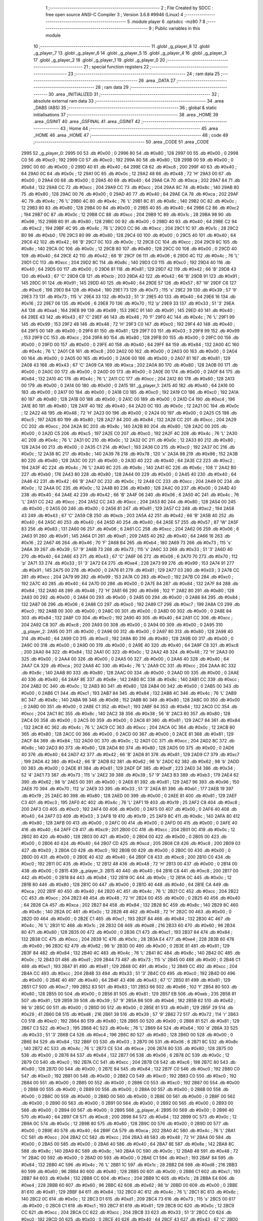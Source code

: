                               1 ;--------------------------------------------------------
                              2 ; File Created by SDCC : free open source ANSI-C Compiler
                              3 ; Version 3.6.8 #9946 (Linux)
                              4 ;--------------------------------------------------------
                              5 	.module player
                              6 	.optsdcc -mz80
                              7 	
                              8 ;--------------------------------------------------------
                              9 ; Public variables in this module
                             10 ;--------------------------------------------------------
                             11 	.globl _g_player_8
                             12 	.globl _g_player_7
                             13 	.globl _g_player_6
                             14 	.globl _g_player_5
                             15 	.globl _g_player_4
                             16 	.globl _g_player_3
                             17 	.globl _g_player_2
                             18 	.globl _g_player_1
                             19 	.globl _g_player_0
                             20 ;--------------------------------------------------------
                             21 ; special function registers
                             22 ;--------------------------------------------------------
                             23 ;--------------------------------------------------------
                             24 ; ram data
                             25 ;--------------------------------------------------------
                             26 	.area _DATA
                             27 ;--------------------------------------------------------
                             28 ; ram data
                             29 ;--------------------------------------------------------
                             30 	.area _INITIALIZED
                             31 ;--------------------------------------------------------
                             32 ; absolute external ram data
                             33 ;--------------------------------------------------------
                             34 	.area _DABS (ABS)
                             35 ;--------------------------------------------------------
                             36 ; global & static initialisations
                             37 ;--------------------------------------------------------
                             38 	.area _HOME
                             39 	.area _GSINIT
                             40 	.area _GSFINAL
                             41 	.area _GSINIT
                             42 ;--------------------------------------------------------
                             43 ; Home
                             44 ;--------------------------------------------------------
                             45 	.area _HOME
                             46 	.area _HOME
                             47 ;--------------------------------------------------------
                             48 ; code
                             49 ;--------------------------------------------------------
                             50 	.area _CODE
                             51 	.area _CODE
   2995                      52 _g_player_0:
   2995 00                   53 	.db #0x00	; 0
   2996 80                   54 	.db #0x80	; 128
   2997 00                   55 	.db #0x00	; 0
   2998 C0                   56 	.db #0xc0	; 192
   2999 C0                   57 	.db #0xc0	; 192
   299A 80                   58 	.db #0x80	; 128
   299B 00                   59 	.db #0x00	; 0
   299C 00                   60 	.db #0x00	; 0
   299D 40                   61 	.db #0x40	; 64
   299E C8                   62 	.db #0xc8	; 200
   299F 40                   63 	.db #0x40	; 64
   29A0 0C                   64 	.db #0x0c	; 12
   29A1 0C                   65 	.db #0x0c	; 12
   29A2 48                   66 	.db #0x48	; 72	'H'
   29A3 00                   67 	.db #0x00	; 0
   29A4 00                   68 	.db #0x00	; 0
   29A5 40                   69 	.db #0x40	; 64
   29A6 CA                   70 	.db #0xca	; 202
   29A7 84                   71 	.db #0x84	; 132
   29A8 CC                   72 	.db #0xcc	; 204
   29A9 CC                   73 	.db #0xcc	; 204
   29AA 8C                   74 	.db #0x8c	; 140
   29AB 80                   75 	.db #0x80	; 128
   29AC 00                   76 	.db #0x00	; 0
   29AD 40                   77 	.db #0x40	; 64
   29AE CA                   78 	.db #0xca	; 202
   29AF 4C                   79 	.db #0x4c	; 76	'L'
   29B0 4C                   80 	.db #0x4c	; 76	'L'
   29B1 8C                   81 	.db #0x8c	; 140
   29B2 0C                   82 	.db #0x0c	; 12
   29B3 80                   83 	.db #0x80	; 128
   29B4 00                   84 	.db #0x00	; 0
   29B5 40                   85 	.db #0x40	; 64
   29B6 C2                   86 	.db #0xc2	; 194
   29B7 0C                   87 	.db #0x0c	; 12
   29B8 CC                   88 	.db #0xcc	; 204
   29B9 1C                   89 	.db #0x1c	; 28
   29BA 98                   90 	.db #0x98	; 152
   29BB 80                   91 	.db #0x80	; 128
   29BC 00                   92 	.db #0x00	; 0
   29BD 40                   93 	.db #0x40	; 64
   29BE C2                   94 	.db #0xc2	; 194
   29BF 4C                   95 	.db #0x4c	; 76	'L'
   29C0 CC                   96 	.db #0xcc	; 204
   29C1 1C                   97 	.db #0x1c	; 28
   29C2 B0                   98 	.db #0xb0	; 176
   29C3 80                   99 	.db #0x80	; 128
   29C4 00                  100 	.db #0x00	; 0
   29C5 40                  101 	.db #0x40	; 64
   29C6 42                  102 	.db #0x42	; 66	'B'
   29C7 0C                  103 	.db #0x0c	; 12
   29C8 CC                  104 	.db #0xcc	; 204
   29C9 8C                  105 	.db #0x8c	; 140
   29CA 0C                  106 	.db #0x0c	; 12
   29CB 80                  107 	.db #0x80	; 128
   29CC 00                  108 	.db #0x00	; 0
   29CD 40                  109 	.db #0x40	; 64
   29CE 42                  110 	.db #0x42	; 66	'B'
   29CF 06                  111 	.db #0x06	; 6
   29D0 4C                  112 	.db #0x4c	; 76	'L'
   29D1 CC                  113 	.db #0xcc	; 204
   29D2 8C                  114 	.db #0x8c	; 140
   29D3 C0                  115 	.db #0xc0	; 192
   29D4 40                  116 	.db #0x40	; 64
   29D5 00                  117 	.db #0x00	; 0
   29D6 81                  118 	.db #0x81	; 129
   29D7 42                  119 	.db #0x42	; 66	'B'
   29D8 43                  120 	.db #0x43	; 67	'C'
   29D9 CB                  121 	.db #0xcb	; 203
   29DA 42                  122 	.db #0x42	; 66	'B'
   29DB 91                  123 	.db #0x91	; 145
   29DC 91                  124 	.db #0x91	; 145
   29DD 40                  125 	.db #0x40	; 64
   29DE 57                  126 	.db #0x57	; 87	'W'
   29DF C6                  127 	.db #0xc6	; 198
   29E0 B4                  128 	.db #0xb4	; 180
   29E1 73                  129 	.db #0x73	; 115	's'
   29E2 39                  130 	.db #0x39	; 57	'9'
   29E3 73                  131 	.db #0x73	; 115	's'
   29E4 33                  132 	.db #0x33	; 51	'3'
   29E5 40                  133 	.db #0x40	; 64
   29E6 16                  134 	.db #0x16	; 22
   29E7 06                  135 	.db #0x06	; 6
   29E8 70                  136 	.db #0x70	; 112	'p'
   29E9 33                  137 	.db #0x33	; 51	'3'
   29EA A4                  138 	.db #0xa4	; 164
   29EB 99                  139 	.db #0x99	; 153
   29EC 91                  140 	.db #0x91	; 145
   29ED 40                  141 	.db #0x40	; 64
   29EE 43                  142 	.db #0x43	; 67	'C'
   29EF 46                  143 	.db #0x46	; 70	'F'
   29F0 4C                  144 	.db #0x4c	; 76	'L'
   29F1 99                  145 	.db #0x99	; 153
   29F2 48                  146 	.db #0x48	; 72	'H'
   29F3 C0                  147 	.db #0xc0	; 192
   29F4 40                  148 	.db #0x40	; 64
   29F5 00                  149 	.db #0x00	; 0
   29F6 81                  150 	.db #0x81	; 129
   29F7 03                  151 	.db #0x03	; 3
   29F8 99                  152 	.db #0x99	; 153
   29F9 CC                  153 	.db #0xcc	; 204
   29FA 80                  154 	.db #0x80	; 128
   29FB 00                  155 	.db #0x00	; 0
   29FC 00                  156 	.db #0x00	; 0
   29FD 00                  157 	.db #0x00	; 0
   29FE 40                  158 	.db #0x40	; 64
   29FF 84                  159 	.db #0x84	; 132
   2A00 4C                  160 	.db #0x4c	; 76	'L'
   2A01 C8                  161 	.db #0xc8	; 200
   2A02 00                  162 	.db #0x00	; 0
   2A03 00                  163 	.db #0x00	; 0
   2A04 00                  164 	.db #0x00	; 0
   2A05 00                  165 	.db #0x00	; 0
   2A06 00                  166 	.db #0x00	; 0
   2A07 81                  167 	.db #0x81	; 129
   2A08 43                  168 	.db #0x43	; 67	'C'
   2A09 CA                  169 	.db #0xca	; 202
   2A0A 80                  170 	.db #0x80	; 128
   2A0B 00                  171 	.db #0x00	; 0
   2A0C 00                  172 	.db #0x00	; 0
   2A0D 00                  173 	.db #0x00	; 0
   2A0E 00                  174 	.db #0x00	; 0
   2A0F 84                  175 	.db #0x84	; 132
   2A10 4C                  176 	.db #0x4c	; 76	'L'
   2A11 CC                  177 	.db #0xcc	; 204
   2A12 80                  178 	.db #0x80	; 128
   2A13 00                  179 	.db #0x00	; 0
   2A14 00                  180 	.db #0x00	; 0
   2A15                     181 _g_player_1:
   2A15 40                  182 	.db #0x40	; 64
   2A16 00                  183 	.db #0x00	; 0
   2A17 00                  184 	.db #0x00	; 0
   2A18 C0                  185 	.db #0xc0	; 192
   2A19 C0                  186 	.db #0xc0	; 192
   2A1A 80                  187 	.db #0x80	; 128
   2A1B 00                  188 	.db #0x00	; 0
   2A1C 00                  189 	.db #0x00	; 0
   2A1D C4                  190 	.db #0xc4	; 196
   2A1E 80                  191 	.db #0x80	; 128
   2A1F 40                  192 	.db #0x40	; 64
   2A20 0C                  193 	.db #0x0c	; 12
   2A21 0C                  194 	.db #0x0c	; 12
   2A22 48                  195 	.db #0x48	; 72	'H'
   2A23 00                  196 	.db #0x00	; 0
   2A24 00                  197 	.db #0x00	; 0
   2A25 C5                  198 	.db #0xc5	; 197
   2A26 80                  199 	.db #0x80	; 128
   2A27 84                  200 	.db #0x84	; 132
   2A28 CC                  201 	.db #0xcc	; 204
   2A29 CC                  202 	.db #0xcc	; 204
   2A2A 8C                  203 	.db #0x8c	; 140
   2A2B 80                  204 	.db #0x80	; 128
   2A2C 00                  205 	.db #0x00	; 0
   2A2D C5                  206 	.db #0xc5	; 197
   2A2E C0                  207 	.db #0xc0	; 192
   2A2F 4C                  208 	.db #0x4c	; 76	'L'
   2A30 4C                  209 	.db #0x4c	; 76	'L'
   2A31 0C                  210 	.db #0x0c	; 12
   2A32 0C                  211 	.db #0x0c	; 12
   2A33 80                  212 	.db #0x80	; 128
   2A34 00                  213 	.db #0x00	; 0
   2A35 C1                  214 	.db #0xc1	; 193
   2A36 C0                  215 	.db #0xc0	; 192
   2A37 0C                  216 	.db #0x0c	; 12
   2A38 8C                  217 	.db #0x8c	; 140
   2A39 78                  218 	.db #0x78	; 120	'x'
   2A3A 98                  219 	.db #0x98	; 152
   2A3B 80                  220 	.db #0x80	; 128
   2A3C 00                  221 	.db #0x00	; 0
   2A3D 40                  222 	.db #0x40	; 64
   2A3E C2                  223 	.db #0xc2	; 194
   2A3F 4C                  224 	.db #0x4c	; 76	'L'
   2A40 8C                  225 	.db #0x8c	; 140
   2A41 6C                  226 	.db #0x6c	; 108	'l'
   2A42 B0                  227 	.db #0xb0	; 176
   2A43 80                  228 	.db #0x80	; 128
   2A44 00                  229 	.db #0x00	; 0
   2A45 40                  230 	.db #0x40	; 64
   2A46 42                  231 	.db #0x42	; 66	'B'
   2A47 0C                  232 	.db #0x0c	; 12
   2A48 CC                  233 	.db #0xcc	; 204
   2A49 0C                  234 	.db #0x0c	; 12
   2A4A 0C                  235 	.db #0x0c	; 12
   2A4B 80                  236 	.db #0x80	; 128
   2A4C 00                  237 	.db #0x00	; 0
   2A4D 40                  238 	.db #0x40	; 64
   2A4E 42                  239 	.db #0x42	; 66	'B'
   2A4F 06                  240 	.db #0x06	; 6
   2A50 4C                  241 	.db #0x4c	; 76	'L'
   2A51 CC                  242 	.db #0xcc	; 204
   2A52 CC                  243 	.db #0xcc	; 204
   2A53 80                  244 	.db #0x80	; 128
   2A54 00                  245 	.db #0x00	; 0
   2A55 00                  246 	.db #0x00	; 0
   2A56 81                  247 	.db #0x81	; 129
   2A57 C2                  248 	.db #0xc2	; 194
   2A58 43                  249 	.db #0x43	; 67	'C'
   2A59 CB                  250 	.db #0xcb	; 203
   2A5A 42                  251 	.db #0x42	; 66	'B'
   2A5B 40                  252 	.db #0x40	; 64
   2A5C 40                  253 	.db #0x40	; 64
   2A5D 40                  254 	.db #0x40	; 64
   2A5E 57                  255 	.db #0x57	; 87	'W'
   2A5F 83                  256 	.db #0x83	; 131
   2A60 06                  257 	.db #0x06	; 6
   2A61 CC                  258 	.db #0xcc	; 204
   2A62 06                  259 	.db #0x06	; 6
   2A63 91                  260 	.db #0x91	; 145
   2A64 D1                  261 	.db #0xd1	; 209
   2A65 40                  262 	.db #0x40	; 64
   2A66 16                  263 	.db #0x16	; 22
   2A67 46                  264 	.db #0x46	; 70	'F'
   2A68 B4                  265 	.db #0xb4	; 180
   2A69 73                  266 	.db #0x73	; 115	's'
   2A6A 39                  267 	.db #0x39	; 57	'9'
   2A6B 73                  268 	.db #0x73	; 115	's'
   2A6C 33                  269 	.db #0x33	; 51	'3'
   2A6D 40                  270 	.db #0x40	; 64
   2A6E 43                  271 	.db #0x43	; 67	'C'
   2A6F 06                  272 	.db #0x06	; 6
   2A70 70                  273 	.db #0x70	; 112	'p'
   2A71 33                  274 	.db #0x33	; 51	'3'
   2A72 E4                  275 	.db #0xe4	; 228
   2A73 99                  276 	.db #0x99	; 153
   2A74 91                  277 	.db #0x91	; 145
   2A75 00                  278 	.db #0x00	; 0
   2A76 81                  279 	.db #0x81	; 129
   2A77 03                  280 	.db #0x03	; 3
   2A78 CC                  281 	.db #0xcc	; 204
   2A79 99                  282 	.db #0x99	; 153
   2A7A C0                  283 	.db #0xc0	; 192
   2A7B C0                  284 	.db #0xc0	; 192
   2A7C 40                  285 	.db #0x40	; 64
   2A7D 00                  286 	.db #0x00	; 0
   2A7E 84                  287 	.db #0x84	; 132
   2A7F 84                  288 	.db #0x84	; 132
   2A80 48                  289 	.db #0x48	; 72	'H'
   2A81 66                  290 	.db #0x66	; 102	'f'
   2A82 80                  291 	.db #0x80	; 128
   2A83 00                  292 	.db #0x00	; 0
   2A84 00                  293 	.db #0x00	; 0
   2A85 00                  294 	.db #0x00	; 0
   2A86 84                  295 	.db #0x84	; 132
   2A87 06                  296 	.db #0x06	; 6
   2A88 C0                  297 	.db #0xc0	; 192
   2A89 C7                  298 	.db #0xc7	; 199
   2A8A C0                  299 	.db #0xc0	; 192
   2A8B 00                  300 	.db #0x00	; 0
   2A8C 00                  301 	.db #0x00	; 0
   2A8D 00                  302 	.db #0x00	; 0
   2A8E 84                  303 	.db #0x84	; 132
   2A8F C0                  304 	.db #0xc0	; 192
   2A90 40                  305 	.db #0x40	; 64
   2A91 CC                  306 	.db #0xcc	; 204
   2A92 C8                  307 	.db #0xc8	; 200
   2A93 00                  308 	.db #0x00	; 0
   2A94 00                  309 	.db #0x00	; 0
   2A95                     310 _g_player_2:
   2A95 00                  311 	.db #0x00	; 0
   2A96 00                  312 	.db #0x00	; 0
   2A97 80                  313 	.db #0x80	; 128
   2A98 40                  314 	.db #0x40	; 64
   2A99 C0                  315 	.db #0xc0	; 192
   2A9A 80                  316 	.db #0x80	; 128
   2A9B 00                  317 	.db #0x00	; 0
   2A9C 00                  318 	.db #0x00	; 0
   2A9D 00                  319 	.db #0x00	; 0
   2A9E 40                  320 	.db #0x40	; 64
   2A9F C8                  321 	.db #0xc8	; 200
   2AA0 84                  322 	.db #0x84	; 132
   2AA1 0C                  323 	.db #0x0c	; 12
   2AA2 48                  324 	.db #0x48	; 72	'H'
   2AA3 00                  325 	.db #0x00	; 0
   2AA4 00                  326 	.db #0x00	; 0
   2AA5 00                  327 	.db #0x00	; 0
   2AA6 40                  328 	.db #0x40	; 64
   2AA7 CA                  329 	.db #0xca	; 202
   2AA8 4C                  330 	.db #0x4c	; 76	'L'
   2AA9 CC                  331 	.db #0xcc	; 204
   2AAA 8C                  332 	.db #0x8c	; 140
   2AAB 80                  333 	.db #0x80	; 128
   2AAC 00                  334 	.db #0x00	; 0
   2AAD 00                  335 	.db #0x00	; 0
   2AAE 40                  336 	.db #0x40	; 64
   2AAF 8E                  337 	.db #0x8e	; 142
   2AB0 8C                  338 	.db #0x8c	; 140
   2AB1 CC                  339 	.db #0xcc	; 204
   2AB2 0C                  340 	.db #0x0c	; 12
   2AB3 80                  341 	.db #0x80	; 128
   2AB4 00                  342 	.db #0x00	; 0
   2AB5 00                  343 	.db #0x00	; 0
   2AB6 C1                  344 	.db #0xc1	; 193
   2AB7 84                  345 	.db #0x84	; 132
   2AB8 4C                  346 	.db #0x4c	; 76	'L'
   2AB9 8C                  347 	.db #0x8c	; 140
   2ABA 98                  348 	.db #0x98	; 152
   2ABB 80                  349 	.db #0x80	; 128
   2ABC 00                  350 	.db #0x00	; 0
   2ABD 00                  351 	.db #0x00	; 0
   2ABE C1                  352 	.db #0xc1	; 193
   2ABF 84                  353 	.db #0x84	; 132
   2AC0 CC                  354 	.db #0xcc	; 204
   2AC1 8C                  355 	.db #0x8c	; 140
   2AC2 38                  356 	.db #0x38	; 56	'8'
   2AC3 80                  357 	.db #0x80	; 128
   2AC4 00                  358 	.db #0x00	; 0
   2AC5 00                  359 	.db #0x00	; 0
   2AC6 81                  360 	.db #0x81	; 129
   2AC7 84                  361 	.db #0x84	; 132
   2AC8 4C                  362 	.db #0x4c	; 76	'L'
   2AC9 CC                  363 	.db #0xcc	; 204
   2ACA 0C                  364 	.db #0x0c	; 12
   2ACB 80                  365 	.db #0x80	; 128
   2ACC 00                  366 	.db #0x00	; 0
   2ACD 00                  367 	.db #0x00	; 0
   2ACE 81                  368 	.db #0x81	; 129
   2ACF 84                  369 	.db #0x84	; 132
   2AD0 0C                  370 	.db #0x0c	; 12
   2AD1 CC                  371 	.db #0xcc	; 204
   2AD2 8C                  372 	.db #0x8c	; 140
   2AD3 80                  373 	.db #0x80	; 128
   2AD4 80                  374 	.db #0x80	; 128
   2AD5 00                  375 	.db #0x00	; 0
   2AD6 40                  376 	.db #0x40	; 64
   2AD7 42                  377 	.db #0x42	; 66	'B'
   2AD8 81                  378 	.db #0x81	; 129
   2AD9 C7                  379 	.db #0xc7	; 199
   2ADA 42                  380 	.db #0x42	; 66	'B'
   2ADB 62                  381 	.db #0x62	; 98	'b'
   2ADC 62                  382 	.db #0x62	; 98	'b'
   2ADD 00                  383 	.db #0x00	; 0
   2ADE 81                  384 	.db #0x81	; 129
   2ADF DF                  385 	.db #0xdf	; 223
   2AE0 34                  386 	.db #0x34	; 52	'4'
   2AE1 73                  387 	.db #0x73	; 115	's'
   2AE2 39                  388 	.db #0x39	; 57	'9'
   2AE3 B3                  389 	.db #0xb3	; 179
   2AE4 62                  390 	.db #0x62	; 98	'b'
   2AE5 00                  391 	.db #0x00	; 0
   2AE6 81                  392 	.db #0x81	; 129
   2AE7 96                  393 	.db #0x96	; 150
   2AE8 70                  394 	.db #0x70	; 112	'p'
   2AE9 33                  395 	.db #0x33	; 51	'3'
   2AEA B1                  396 	.db #0xb1	; 177
   2AEB 19                  397 	.db #0x19	; 25
   2AEC 80                  398 	.db #0x80	; 128
   2AED 00                  399 	.db #0x00	; 0
   2AEE 81                  400 	.db #0x81	; 129
   2AEF C3                  401 	.db #0xc3	; 195
   2AF0 4C                  402 	.db #0x4c	; 76	'L'
   2AF1 19                  403 	.db #0x19	; 25
   2AF2 C8                  404 	.db #0xc8	; 200
   2AF3 C0                  405 	.db #0xc0	; 192
   2AF4 00                  406 	.db #0x00	; 0
   2AF5 00                  407 	.db #0x00	; 0
   2AF6 40                  408 	.db #0x40	; 64
   2AF7 03                  409 	.db #0x03	; 3
   2AF8 19                  410 	.db #0x19	; 25
   2AF9 8C                  411 	.db #0x8c	; 140
   2AFA 80                  412 	.db #0x80	; 128
   2AFB 00                  413 	.db #0x00	; 0
   2AFC 00                  414 	.db #0x00	; 0
   2AFD 00                  415 	.db #0x00	; 0
   2AFE 40                  416 	.db #0x40	; 64
   2AFF C9                  417 	.db #0xc9	; 201
   2B00 CC                  418 	.db #0xcc	; 204
   2B01 0C                  419 	.db #0x0c	; 12
   2B02 80                  420 	.db #0x80	; 128
   2B03 00                  421 	.db #0x00	; 0
   2B04 00                  422 	.db #0x00	; 0
   2B05 00                  423 	.db #0x00	; 0
   2B06 40                  424 	.db #0x40	; 64
   2B07 CD                  425 	.db #0xcd	; 205
   2B08 C8                  426 	.db #0xc8	; 200
   2B09 03                  427 	.db #0x03	; 3
   2B0A C0                  428 	.db #0xc0	; 192
   2B0B 00                  429 	.db #0x00	; 0
   2B0C 00                  430 	.db #0x00	; 0
   2B0D 00                  431 	.db #0x00	; 0
   2B0E 40                  432 	.db #0x40	; 64
   2B0F C8                  433 	.db #0xc8	; 200
   2B10 C0                  434 	.db #0xc0	; 192
   2B11 0C                  435 	.db #0x0c	; 12
   2B12 48                  436 	.db #0x48	; 72	'H'
   2B13 00                  437 	.db #0x00	; 0
   2B14 00                  438 	.db #0x00	; 0
   2B15                     439 _g_player_3:
   2B15 40                  440 	.db #0x40	; 64
   2B16 C8                  441 	.db #0xc8	; 200
   2B17 00                  442 	.db #0x00	; 0
   2B18 84                  443 	.db #0x84	; 132
   2B19 0C                  444 	.db #0x0c	; 12
   2B1A 0C                  445 	.db #0x0c	; 12
   2B1B 80                  446 	.db #0x80	; 128
   2B1C 00                  447 	.db #0x00	; 0
   2B1D 40                  448 	.db #0x40	; 64
   2B1E CA                  449 	.db #0xca	; 202
   2B1F 40                  450 	.db #0x40	; 64
   2B20 4C                  451 	.db #0x4c	; 76	'L'
   2B21 CC                  452 	.db #0xcc	; 204
   2B22 CC                  453 	.db #0xcc	; 204
   2B23 48                  454 	.db #0x48	; 72	'H'
   2B24 00                  455 	.db #0x00	; 0
   2B25 40                  456 	.db #0x40	; 64
   2B26 CA                  457 	.db #0xca	; 202
   2B27 84                  458 	.db #0x84	; 132
   2B28 8C                  459 	.db #0x8c	; 140
   2B29 8C                  460 	.db #0x8c	; 140
   2B2A 0C                  461 	.db #0x0c	; 12
   2B2B 48                  462 	.db #0x48	; 72	'H'
   2B2C 00                  463 	.db #0x00	; 0
   2B2D 00                  464 	.db #0x00	; 0
   2B2E C1                  465 	.db #0xc1	; 193
   2B2F 84                  466 	.db #0x84	; 132
   2B30 4C                  467 	.db #0x4c	; 76	'L'
   2B31 1C                  468 	.db #0x1c	; 28
   2B32 D8                  469 	.db #0xd8	; 216
   2B33 60                  470 	.db #0x60	; 96
   2B34 80                  471 	.db #0x80	; 128
   2B35 00                  472 	.db #0x00	; 0
   2B36 C1                  473 	.db #0xc1	; 193
   2B37 84                  474 	.db #0x84	; 132
   2B38 CC                  475 	.db #0xcc	; 204
   2B39 1C                  476 	.db #0x1c	; 28
   2B3A E4                  477 	.db #0xe4	; 228
   2B3B 60                  478 	.db #0x60	; 96
   2B3C 62                  479 	.db #0x62	; 98	'b'
   2B3D 00                  480 	.db #0x00	; 0
   2B3E 81                  481 	.db #0x81	; 129
   2B3F 84                  482 	.db #0x84	; 132
   2B40 4C                  483 	.db #0x4c	; 76	'L'
   2B41 8C                  484 	.db #0x8c	; 140
   2B42 0C                  485 	.db #0x0c	; 12
   2B43 D1                  486 	.db #0xd1	; 209
   2B44 73                  487 	.db #0x73	; 115	's'
   2B45 00                  488 	.db #0x00	; 0
   2B46 C1                  489 	.db #0xc1	; 193
   2B47 81                  490 	.db #0x81	; 129
   2B48 0C                  491 	.db #0x0c	; 12
   2B49 CC                  492 	.db #0xcc	; 204
   2B4A CC                  493 	.db #0xcc	; 204
   2B4B 33                  494 	.db #0x33	; 51	'3'
   2B4C C0                  495 	.db #0xc0	; 192
   2B4D 00                  496 	.db #0x00	; 0
   2B4E 40                  497 	.db #0x40	; 64
   2B4F 43                  498 	.db #0x43	; 67	'C'
   2B50 81                  499 	.db #0x81	; 129
   2B51 C7                  500 	.db #0xc7	; 199
   2B52 83                  501 	.db #0x83	; 131
   2B53 66                  502 	.db #0x66	; 102	'f'
   2B54 80                  503 	.db #0x80	; 128
   2B55 00                  504 	.db #0x00	; 0
   2B56 81                  505 	.db #0x81	; 129
   2B57 EB                  506 	.db #0xeb	; 235
   2B58 81                  507 	.db #0x81	; 129
   2B59 39                  508 	.db #0x39	; 57	'9'
   2B5A B6                  509 	.db #0xb6	; 182
   2B5B 62                  510 	.db #0x62	; 98	'b'
   2B5C 00                  511 	.db #0x00	; 0
   2B5D 00                  512 	.db #0x00	; 0
   2B5E 81                  513 	.db #0x81	; 129
   2B5F 29                  514 	.db #0x29	; 41
   2B60 D8                  515 	.db #0xd8	; 216
   2B61 39                  516 	.db #0x39	; 57	'9'
   2B62 72                  517 	.db #0x72	; 114	'r'
   2B63 C0                  518 	.db #0xc0	; 192
   2B64 80                  519 	.db #0x80	; 128
   2B65 00                  520 	.db #0x00	; 0
   2B66 81                  521 	.db #0x81	; 129
   2B67 C3                  522 	.db #0xc3	; 195
   2B68 4C                  523 	.db #0x4c	; 76	'L'
   2B69 64                  524 	.db #0x64	; 100	'd'
   2B6A 33                  525 	.db #0x33	; 51	'3'
   2B6B C4                  526 	.db #0xc4	; 196
   2B6C 80                  527 	.db #0x80	; 128
   2B6D 00                  528 	.db #0x00	; 0
   2B6E 84                  529 	.db #0x84	; 132
   2B6F 03                  530 	.db #0x03	; 3
   2B70 06                  531 	.db #0x06	; 6
   2B71 8C                  532 	.db #0x8c	; 140
   2B72 4C                  533 	.db #0x4c	; 76	'L'
   2B73 CE                  534 	.db #0xce	; 206
   2B74 80                  535 	.db #0x80	; 128
   2B75 00                  536 	.db #0x00	; 0
   2B76 84                  537 	.db #0x84	; 132
   2B77 06                  538 	.db #0x06	; 6
   2B78 0C                  539 	.db #0x0c	; 12
   2B79 C0                  540 	.db #0xc0	; 192
   2B7A CC                  541 	.db #0xcc	; 204
   2B7B C6                  542 	.db #0xc6	; 198
   2B7C 80                  543 	.db #0x80	; 128
   2B7D 00                  544 	.db #0x00	; 0
   2B7E 84                  545 	.db #0x84	; 132
   2B7F C0                  546 	.db #0xc0	; 192
   2B80 C0                  547 	.db #0xc0	; 192
   2B81 00                  548 	.db #0x00	; 0
   2B82 C0                  549 	.db #0xc0	; 192
   2B83 C0                  550 	.db #0xc0	; 192
   2B84 00                  551 	.db #0x00	; 0
   2B85 00                  552 	.db #0x00	; 0
   2B86 C0                  553 	.db #0xc0	; 192
   2B87 00                  554 	.db #0x00	; 0
   2B88 00                  555 	.db #0x00	; 0
   2B89 00                  556 	.db #0x00	; 0
   2B8A 00                  557 	.db #0x00	; 0
   2B8B 00                  558 	.db #0x00	; 0
   2B8C 00                  559 	.db #0x00	; 0
   2B8D 00                  560 	.db #0x00	; 0
   2B8E 00                  561 	.db #0x00	; 0
   2B8F 00                  562 	.db #0x00	; 0
   2B90 00                  563 	.db #0x00	; 0
   2B91 00                  564 	.db #0x00	; 0
   2B92 00                  565 	.db #0x00	; 0
   2B93 00                  566 	.db #0x00	; 0
   2B94 00                  567 	.db #0x00	; 0
   2B95                     568 _g_player_4:
   2B95 00                  569 	.db #0x00	; 0
   2B96 40                  570 	.db #0x40	; 64
   2B97 C8                  571 	.db #0xc8	; 200
   2B98 84                  572 	.db #0x84	; 132
   2B99 0C                  573 	.db #0x0c	; 12
   2B9A 0C                  574 	.db #0x0c	; 12
   2B9B 80                  575 	.db #0x80	; 128
   2B9C 00                  576 	.db #0x00	; 0
   2B9D 00                  577 	.db #0x00	; 0
   2B9E 40                  578 	.db #0x40	; 64
   2B9F CA                  579 	.db #0xca	; 202
   2BA0 4C                  580 	.db #0x4c	; 76	'L'
   2BA1 CC                  581 	.db #0xcc	; 204
   2BA2 CC                  582 	.db #0xcc	; 204
   2BA3 48                  583 	.db #0x48	; 72	'H'
   2BA4 00                  584 	.db #0x00	; 0
   2BA5 00                  585 	.db #0x00	; 0
   2BA6 40                  586 	.db #0x40	; 64
   2BA7 8E                  587 	.db #0x8e	; 142
   2BA8 8C                  588 	.db #0x8c	; 140
   2BA9 8C                  589 	.db #0x8c	; 140
   2BAA 0C                  590 	.db #0x0c	; 12
   2BAB 48                  591 	.db #0x48	; 72	'H'
   2BAC 00                  592 	.db #0x00	; 0
   2BAD 00                  593 	.db #0x00	; 0
   2BAE C1                  594 	.db #0xc1	; 193
   2BAF 84                  595 	.db #0x84	; 132
   2BB0 4C                  596 	.db #0x4c	; 76	'L'
   2BB1 1C                  597 	.db #0x1c	; 28
   2BB2 D8                  598 	.db #0xd8	; 216
   2BB3 60                  599 	.db #0x60	; 96
   2BB4 80                  600 	.db #0x80	; 128
   2BB5 00                  601 	.db #0x00	; 0
   2BB6 C1                  602 	.db #0xc1	; 193
   2BB7 84                  603 	.db #0x84	; 132
   2BB8 CC                  604 	.db #0xcc	; 204
   2BB9 1C                  605 	.db #0x1c	; 28
   2BBA E4                  606 	.db #0xe4	; 228
   2BBB 60                  607 	.db #0x60	; 96
   2BBC 62                  608 	.db #0x62	; 98	'b'
   2BBD 00                  609 	.db #0x00	; 0
   2BBE 81                  610 	.db #0x81	; 129
   2BBF 84                  611 	.db #0x84	; 132
   2BC0 4C                  612 	.db #0x4c	; 76	'L'
   2BC1 8C                  613 	.db #0x8c	; 140
   2BC2 0C                  614 	.db #0x0c	; 12
   2BC3 D1                  615 	.db #0xd1	; 209
   2BC4 73                  616 	.db #0x73	; 115	's'
   2BC5 00                  617 	.db #0x00	; 0
   2BC6 C1                  618 	.db #0xc1	; 193
   2BC7 81                  619 	.db #0x81	; 129
   2BC8 0C                  620 	.db #0x0c	; 12
   2BC9 CC                  621 	.db #0xcc	; 204
   2BCA CC                  622 	.db #0xcc	; 204
   2BCB 33                  623 	.db #0x33	; 51	'3'
   2BCC C0                  624 	.db #0xc0	; 192
   2BCD 00                  625 	.db #0x00	; 0
   2BCE 40                  626 	.db #0x40	; 64
   2BCF 43                  627 	.db #0x43	; 67	'C'
   2BD0 81                  628 	.db #0x81	; 129
   2BD1 C7                  629 	.db #0xc7	; 199
   2BD2 83                  630 	.db #0x83	; 131
   2BD3 66                  631 	.db #0x66	; 102	'f'
   2BD4 80                  632 	.db #0x80	; 128
   2BD5 00                  633 	.db #0x00	; 0
   2BD6 81                  634 	.db #0x81	; 129
   2BD7 EB                  635 	.db #0xeb	; 235
   2BD8 81                  636 	.db #0x81	; 129
   2BD9 39                  637 	.db #0x39	; 57	'9'
   2BDA B6                  638 	.db #0xb6	; 182
   2BDB 62                  639 	.db #0x62	; 98	'b'
   2BDC 00                  640 	.db #0x00	; 0
   2BDD 00                  641 	.db #0x00	; 0
   2BDE 81                  642 	.db #0x81	; 129
   2BDF 29                  643 	.db #0x29	; 41
   2BE0 D8                  644 	.db #0xd8	; 216
   2BE1 39                  645 	.db #0x39	; 57	'9'
   2BE2 72                  646 	.db #0x72	; 114	'r'
   2BE3 C0                  647 	.db #0xc0	; 192
   2BE4 80                  648 	.db #0x80	; 128
   2BE5 00                  649 	.db #0x00	; 0
   2BE6 81                  650 	.db #0x81	; 129
   2BE7 C3                  651 	.db #0xc3	; 195
   2BE8 4C                  652 	.db #0x4c	; 76	'L'
   2BE9 64                  653 	.db #0x64	; 100	'd'
   2BEA 33                  654 	.db #0x33	; 51	'3'
   2BEB C4                  655 	.db #0xc4	; 196
   2BEC 80                  656 	.db #0x80	; 128
   2BED 00                  657 	.db #0x00	; 0
   2BEE 84                  658 	.db #0x84	; 132
   2BEF 03                  659 	.db #0x03	; 3
   2BF0 06                  660 	.db #0x06	; 6
   2BF1 8C                  661 	.db #0x8c	; 140
   2BF2 4C                  662 	.db #0x4c	; 76	'L'
   2BF3 CE                  663 	.db #0xce	; 206
   2BF4 80                  664 	.db #0x80	; 128
   2BF5 00                  665 	.db #0x00	; 0
   2BF6 84                  666 	.db #0x84	; 132
   2BF7 06                  667 	.db #0x06	; 6
   2BF8 0C                  668 	.db #0x0c	; 12
   2BF9 C0                  669 	.db #0xc0	; 192
   2BFA CC                  670 	.db #0xcc	; 204
   2BFB C6                  671 	.db #0xc6	; 198
   2BFC 80                  672 	.db #0x80	; 128
   2BFD 00                  673 	.db #0x00	; 0
   2BFE 84                  674 	.db #0x84	; 132
   2BFF C0                  675 	.db #0xc0	; 192
   2C00 C0                  676 	.db #0xc0	; 192
   2C01 00                  677 	.db #0x00	; 0
   2C02 C0                  678 	.db #0xc0	; 192
   2C03 C0                  679 	.db #0xc0	; 192
   2C04 00                  680 	.db #0x00	; 0
   2C05 00                  681 	.db #0x00	; 0
   2C06 C0                  682 	.db #0xc0	; 192
   2C07 00                  683 	.db #0x00	; 0
   2C08 00                  684 	.db #0x00	; 0
   2C09 00                  685 	.db #0x00	; 0
   2C0A 00                  686 	.db #0x00	; 0
   2C0B 00                  687 	.db #0x00	; 0
   2C0C 00                  688 	.db #0x00	; 0
   2C0D 00                  689 	.db #0x00	; 0
   2C0E 00                  690 	.db #0x00	; 0
   2C0F 00                  691 	.db #0x00	; 0
   2C10 00                  692 	.db #0x00	; 0
   2C11 00                  693 	.db #0x00	; 0
   2C12 00                  694 	.db #0x00	; 0
   2C13 00                  695 	.db #0x00	; 0
   2C14 00                  696 	.db #0x00	; 0
   2C15                     697 _g_player_5:
   2C15 40                  698 	.db #0x40	; 64
   2C16 00                  699 	.db #0x00	; 0
   2C17 40                  700 	.db #0x40	; 64
   2C18 C0                  701 	.db #0xc0	; 192
   2C19 C0                  702 	.db #0xc0	; 192
   2C1A 00                  703 	.db #0x00	; 0
   2C1B 00                  704 	.db #0x00	; 0
   2C1C 00                  705 	.db #0x00	; 0
   2C1D C4                  706 	.db #0xc4	; 196
   2C1E 80                  707 	.db #0x80	; 128
   2C1F 84                  708 	.db #0x84	; 132
   2C20 0C                  709 	.db #0x0c	; 12
   2C21 4C                  710 	.db #0x4c	; 76	'L'
   2C22 80                  711 	.db #0x80	; 128
   2C23 00                  712 	.db #0x00	; 0
   2C24 00                  713 	.db #0x00	; 0
   2C25 CA                  714 	.db #0xca	; 202
   2C26 40                  715 	.db #0x40	; 64
   2C27 4C                  716 	.db #0x4c	; 76	'L'
   2C28 CC                  717 	.db #0xcc	; 204
   2C29 DD                  718 	.db #0xdd	; 221
   2C2A EA                  719 	.db #0xea	; 234
   2C2B 00                  720 	.db #0x00	; 0
   2C2C 00                  721 	.db #0x00	; 0
   2C2D CA                  722 	.db #0xca	; 202
   2C2E 84                  723 	.db #0x84	; 132
   2C2F 8C                  724 	.db #0x8c	; 140
   2C30 CC                  725 	.db #0xcc	; 204
   2C31 0C                  726 	.db #0x0c	; 12
   2C32 48                  727 	.db #0x48	; 72	'H'
   2C33 00                  728 	.db #0x00	; 0
   2C34 00                  729 	.db #0x00	; 0
   2C35 C2                  730 	.db #0xc2	; 194
   2C36 84                  731 	.db #0x84	; 132
   2C37 4C                  732 	.db #0x4c	; 76	'L'
   2C38 8C                  733 	.db #0x8c	; 140
   2C39 6C                  734 	.db #0x6c	; 108	'l'
   2C3A EA                  735 	.db #0xea	; 234
   2C3B 00                  736 	.db #0x00	; 0
   2C3C 00                  737 	.db #0x00	; 0
   2C3D C2                  738 	.db #0xc2	; 194
   2C3E 84                  739 	.db #0x84	; 132
   2C3F CC                  740 	.db #0xcc	; 204
   2C40 8C                  741 	.db #0x8c	; 140
   2C41 6C                  742 	.db #0x6c	; 108	'l'
   2C42 EA                  743 	.db #0xea	; 234
   2C43 00                  744 	.db #0x00	; 0
   2C44 00                  745 	.db #0x00	; 0
   2C45 81                  746 	.db #0x81	; 129
   2C46 84                  747 	.db #0x84	; 132
   2C47 4C                  748 	.db #0x4c	; 76	'L'
   2C48 CC                  749 	.db #0xcc	; 204
   2C49 B4                  750 	.db #0xb4	; 180
   2C4A C8                  751 	.db #0xc8	; 200
   2C4B 00                  752 	.db #0x00	; 0
   2C4C 00                  753 	.db #0x00	; 0
   2C4D 81                  754 	.db #0x81	; 129
   2C4E 81                  755 	.db #0x81	; 129
   2C4F 0C                  756 	.db #0x0c	; 12
   2C50 EE                  757 	.db #0xee	; 238
   2C51 CC                  758 	.db #0xcc	; 204
   2C52 EA                  759 	.db #0xea	; 234
   2C53 40                  760 	.db #0x40	; 64
   2C54 00                  761 	.db #0x00	; 0
   2C55 C0                  762 	.db #0xc0	; 192
   2C56 43                  763 	.db #0x43	; 67	'C'
   2C57 95                  764 	.db #0x95	; 149
   2C58 C7                  765 	.db #0xc7	; 199
   2C59 83                  766 	.db #0x83	; 131
   2C5A 51                  767 	.db #0x51	; 81	'Q'
   2C5B D5                  768 	.db #0xd5	; 213
   2C5C 80                  769 	.db #0x80	; 128
   2C5D 40                  770 	.db #0x40	; 64
   2C5E D7                  771 	.db #0xd7	; 215
   2C5F B4                  772 	.db #0xb4	; 180
   2C60 73                  773 	.db #0x73	; 115	's'
   2C61 39                  774 	.db #0x39	; 57	'9'
   2C62 33                  775 	.db #0x33	; 51	'3'
   2C63 DD                  776 	.db #0xdd	; 221
   2C64 80                  777 	.db #0x80	; 128
   2C65 40                  778 	.db #0x40	; 64
   2C66 16                  779 	.db #0x16	; 22
   2C67 F0                  780 	.db #0xf0	; 240
   2C68 33                  781 	.db #0x33	; 51	'3'
   2C69 A4                  782 	.db #0xa4	; 164
   2C6A D9                  783 	.db #0xd9	; 217
   2C6B D5                  784 	.db #0xd5	; 213
   2C6C 80                  785 	.db #0x80	; 128
   2C6D 40                  786 	.db #0x40	; 64
   2C6E 43                  787 	.db #0x43	; 67	'C'
   2C6F 24                  788 	.db #0x24	; 36
   2C70 99                  789 	.db #0x99	; 153
   2C71 DD                  790 	.db #0xdd	; 221
   2C72 C0                  791 	.db #0xc0	; 192
   2C73 40                  792 	.db #0x40	; 64
   2C74 00                  793 	.db #0x00	; 0
   2C75 00                  794 	.db #0x00	; 0
   2C76 81                  795 	.db #0x81	; 129
   2C77 C6                  796 	.db #0xc6	; 198
   2C78 66                  797 	.db #0x66	; 102	'f'
   2C79 DD                  798 	.db #0xdd	; 221
   2C7A 80                  799 	.db #0x80	; 128
   2C7B 00                  800 	.db #0x00	; 0
   2C7C 00                  801 	.db #0x00	; 0
   2C7D 00                  802 	.db #0x00	; 0
   2C7E 40                  803 	.db #0x40	; 64
   2C7F 84                  804 	.db #0x84	; 132
   2C80 4C                  805 	.db #0x4c	; 76	'L'
   2C81 EA                  806 	.db #0xea	; 234
   2C82 00                  807 	.db #0x00	; 0
   2C83 00                  808 	.db #0x00	; 0
   2C84 00                  809 	.db #0x00	; 0
   2C85 00                  810 	.db #0x00	; 0
   2C86 00                  811 	.db #0x00	; 0
   2C87 81                  812 	.db #0x81	; 129
   2C88 43                  813 	.db #0x43	; 67	'C'
   2C89 CA                  814 	.db #0xca	; 202
   2C8A 80                  815 	.db #0x80	; 128
   2C8B 00                  816 	.db #0x00	; 0
   2C8C 00                  817 	.db #0x00	; 0
   2C8D 00                  818 	.db #0x00	; 0
   2C8E 00                  819 	.db #0x00	; 0
   2C8F 84                  820 	.db #0x84	; 132
   2C90 4C                  821 	.db #0x4c	; 76	'L'
   2C91 DD                  822 	.db #0xdd	; 221
   2C92 80                  823 	.db #0x80	; 128
   2C93 00                  824 	.db #0x00	; 0
   2C94 00                  825 	.db #0x00	; 0
   2C95                     826 _g_player_6:
   2C95 00                  827 	.db #0x00	; 0
   2C96 00                  828 	.db #0x00	; 0
   2C97 40                  829 	.db #0x40	; 64
   2C98 84                  830 	.db #0x84	; 132
   2C99 AE                  831 	.db #0xae	; 174
   2C9A C0                  832 	.db #0xc0	; 192
   2C9B 00                  833 	.db #0x00	; 0
   2C9C 00                  834 	.db #0x00	; 0
   2C9D 00                  835 	.db #0x00	; 0
   2C9E 00                  836 	.db #0x00	; 0
   2C9F 84                  837 	.db #0x84	; 132
   2CA0 CC                  838 	.db #0xcc	; 204
   2CA1 CE                  839 	.db #0xce	; 206
   2CA2 8C                  840 	.db #0x8c	; 140
   2CA3 80                  841 	.db #0x80	; 128
   2CA4 00                  842 	.db #0x00	; 0
   2CA5 00                  843 	.db #0x00	; 0
   2CA6 40                  844 	.db #0x40	; 64
   2CA7 4C                  845 	.db #0x4c	; 76	'L'
   2CA8 4C                  846 	.db #0x4c	; 76	'L'
   2CA9 CE                  847 	.db #0xce	; 206
   2CAA 33                  848 	.db #0x33	; 51	'3'
   2CAB E2                  849 	.db #0xe2	; 226
   2CAC 00                  850 	.db #0x00	; 0
   2CAD 00                  851 	.db #0x00	; 0
   2CAE 40                  852 	.db #0x40	; 64
   2CAF 0C                  853 	.db #0x0c	; 12
   2CB0 CC                  854 	.db #0xcc	; 204
   2CB1 C6                  855 	.db #0xc6	; 198
   2CB2 99                  856 	.db #0x99	; 153
   2CB3 80                  857 	.db #0x80	; 128
   2CB4 00                  858 	.db #0x00	; 0
   2CB5 00                  859 	.db #0x00	; 0
   2CB6 40                  860 	.db #0x40	; 64
   2CB7 4C                  861 	.db #0x4c	; 76	'L'
   2CB8 4C                  862 	.db #0x4c	; 76	'L'
   2CB9 C6                  863 	.db #0xc6	; 198
   2CBA 33                  864 	.db #0x33	; 51	'3'
   2CBB E2                  865 	.db #0xe2	; 226
   2CBC 00                  866 	.db #0x00	; 0
   2CBD 00                  867 	.db #0x00	; 0
   2CBE C4                  868 	.db #0xc4	; 196
   2CBF 0C                  869 	.db #0x0c	; 12
   2CC0 CC                  870 	.db #0xcc	; 204
   2CC1 46                  871 	.db #0x46	; 70	'F'
   2CC2 99                  872 	.db #0x99	; 153
   2CC3 48                  873 	.db #0x48	; 72	'H'
   2CC4 80                  874 	.db #0x80	; 128
   2CC5 00                  875 	.db #0x00	; 0
   2CC6 84                  876 	.db #0x84	; 132
   2CC7 8C                  877 	.db #0x8c	; 140
   2CC8 4D                  878 	.db #0x4d	; 77	'M'
   2CC9 43                  879 	.db #0x43	; 67	'C'
   2CCA D8                  880 	.db #0xd8	; 216
   2CCB CC                  881 	.db #0xcc	; 204
   2CCC 80                  882 	.db #0x80	; 128
   2CCD 00                  883 	.db #0x00	; 0
   2CCE C4                  884 	.db #0xc4	; 196
   2CCF 09                  885 	.db #0x09	; 9
   2CD0 8B                  886 	.db #0x8b	; 139
   2CD1 81                  887 	.db #0x81	; 129
   2CD2 DA                  888 	.db #0xda	; 218
   2CD3 8C                  889 	.db #0x8c	; 140
   2CD4 80                  890 	.db #0x80	; 128
   2CD5 00                  891 	.db #0x00	; 0
   2CD6 40                  892 	.db #0x40	; 64
   2CD7 0C                  893 	.db #0x0c	; 12
   2CD8 87                  894 	.db #0x87	; 135
   2CD9 7F                  895 	.db #0x7f	; 127
   2CDA 53                  896 	.db #0x53	; 83	'S'
   2CDB C8                  897 	.db #0xc8	; 200
   2CDC 00                  898 	.db #0x00	; 0
   2CDD 00                  899 	.db #0x00	; 0
   2CDE 00                  900 	.db #0x00	; 0
   2CDF C4                  901 	.db #0xc4	; 196
   2CE0 D2                  902 	.db #0xd2	; 210
   2CE1 34                  903 	.db #0x34	; 52	'4'
   2CE2 93                  904 	.db #0x93	; 147
   2CE3 48                  905 	.db #0x48	; 72	'H'
   2CE4 00                  906 	.db #0x00	; 0
   2CE5 00                  907 	.db #0x00	; 0
   2CE6 00                  908 	.db #0x00	; 0
   2CE7 84                  909 	.db #0x84	; 132
   2CE8 03                  910 	.db #0x03	; 3
   2CE9 83                  911 	.db #0x83	; 131
   2CEA 13                  912 	.db #0x13	; 19
   2CEB 80                  913 	.db #0x80	; 128
   2CEC 00                  914 	.db #0x00	; 0
   2CED 00                  915 	.db #0x00	; 0
   2CEE 00                  916 	.db #0x00	; 0
   2CEF C1                  917 	.db #0xc1	; 193
   2CF0 C9                  918 	.db #0xc9	; 201
   2CF1 03                  919 	.db #0x03	; 3
   2CF2 1C                  920 	.db #0x1c	; 28
   2CF3 80                  921 	.db #0x80	; 128
   2CF4 00                  922 	.db #0x00	; 0
   2CF5 00                  923 	.db #0x00	; 0
   2CF6 00                  924 	.db #0x00	; 0
   2CF7 40                  925 	.db #0x40	; 64
   2CF8 0C                  926 	.db #0x0c	; 12
   2CF9 84                  927 	.db #0x84	; 132
   2CFA D8                  928 	.db #0xd8	; 216
   2CFB 80                  929 	.db #0x80	; 128
   2CFC 00                  930 	.db #0x00	; 0
   2CFD 00                  931 	.db #0x00	; 0
   2CFE 00                  932 	.db #0x00	; 0
   2CFF 40                  933 	.db #0x40	; 64
   2D00 43                  934 	.db #0x43	; 67	'C'
   2D01 81                  935 	.db #0x81	; 129
   2D02 C2                  936 	.db #0xc2	; 194
   2D03 00                  937 	.db #0x00	; 0
   2D04 00                  938 	.db #0x00	; 0
   2D05 00                  939 	.db #0x00	; 0
   2D06 00                  940 	.db #0x00	; 0
   2D07 40                  941 	.db #0x40	; 64
   2D08 4C                  942 	.db #0x4c	; 76	'L'
   2D09 C4                  943 	.db #0xc4	; 196
   2D0A C8                  944 	.db #0xc8	; 200
   2D0B 00                  945 	.db #0x00	; 0
   2D0C 00                  946 	.db #0x00	; 0
   2D0D 00                  947 	.db #0x00	; 0
   2D0E 00                  948 	.db #0x00	; 0
   2D0F 00                  949 	.db #0x00	; 0
   2D10 C0                  950 	.db #0xc0	; 192
   2D11 C0                  951 	.db #0xc0	; 192
   2D12 80                  952 	.db #0x80	; 128
   2D13 00                  953 	.db #0x00	; 0
   2D14 00                  954 	.db #0x00	; 0
   2D15                     955 _g_player_7:
   2D15 00                  956 	.db #0x00	; 0
   2D16 00                  957 	.db #0x00	; 0
   2D17 40                  958 	.db #0x40	; 64
   2D18 84                  959 	.db #0x84	; 132
   2D19 5D                  960 	.db #0x5d	; 93
   2D1A 48                  961 	.db #0x48	; 72	'H'
   2D1B 80                  962 	.db #0x80	; 128
   2D1C 00                  963 	.db #0x00	; 0
   2D1D 00                  964 	.db #0x00	; 0
   2D1E 00                  965 	.db #0x00	; 0
   2D1F 84                  966 	.db #0x84	; 132
   2D20 CC                  967 	.db #0xcc	; 204
   2D21 CD                  968 	.db #0xcd	; 205
   2D22 33                  969 	.db #0x33	; 51	'3'
   2D23 E2                  970 	.db #0xe2	; 226
   2D24 00                  971 	.db #0x00	; 0
   2D25 00                  972 	.db #0x00	; 0
   2D26 40                  973 	.db #0x40	; 64
   2D27 4C                  974 	.db #0x4c	; 76	'L'
   2D28 4C                  975 	.db #0x4c	; 76	'L'
   2D29 CD                  976 	.db #0xcd	; 205
   2D2A 99                  977 	.db #0x99	; 153
   2D2B 80                  978 	.db #0x80	; 128
   2D2C 00                  979 	.db #0x00	; 0
   2D2D 00                  980 	.db #0x00	; 0
   2D2E 40                  981 	.db #0x40	; 64
   2D2F 0C                  982 	.db #0x0c	; 12
   2D30 CC                  983 	.db #0xcc	; 204
   2D31 C6                  984 	.db #0xc6	; 198
   2D32 33                  985 	.db #0x33	; 51	'3'
   2D33 E2                  986 	.db #0xe2	; 226
   2D34 00                  987 	.db #0x00	; 0
   2D35 00                  988 	.db #0x00	; 0
   2D36 40                  989 	.db #0x40	; 64
   2D37 4C                  990 	.db #0x4c	; 76	'L'
   2D38 CC                  991 	.db #0xcc	; 204
   2D39 C6                  992 	.db #0xc6	; 198
   2D3A 99                  993 	.db #0x99	; 153
   2D3B 84                  994 	.db #0x84	; 132
   2D3C 80                  995 	.db #0x80	; 128
   2D3D 00                  996 	.db #0x00	; 0
   2D3E 40                  997 	.db #0x40	; 64
   2D3F 4C                  998 	.db #0x4c	; 76	'L'
   2D40 CC                  999 	.db #0xcc	; 204
   2D41 46                 1000 	.db #0x46	; 70	'F'
   2D42 D8                 1001 	.db #0xd8	; 216
   2D43 4C                 1002 	.db #0x4c	; 76	'L'
   2D44 80                 1003 	.db #0x80	; 128
   2D45 00                 1004 	.db #0x00	; 0
   2D46 84                 1005 	.db #0x84	; 132
   2D47 8C                 1006 	.db #0x8c	; 140
   2D48 CD                 1007 	.db #0xcd	; 205
   2D49 43                 1008 	.db #0x43	; 67	'C'
   2D4A D8                 1009 	.db #0xd8	; 216
   2D4B 8C                 1010 	.db #0x8c	; 140
   2D4C 80                 1011 	.db #0x80	; 128
   2D4D 00                 1012 	.db #0x00	; 0
   2D4E 84                 1013 	.db #0x84	; 132
   2D4F 89                 1014 	.db #0x89	; 137
   2D50 8B                 1015 	.db #0x8b	; 139
   2D51 81                 1016 	.db #0x81	; 129
   2D52 DB                 1017 	.db #0xdb	; 219
   2D53 48                 1018 	.db #0x48	; 72	'H'
   2D54 00                 1019 	.db #0x00	; 0
   2D55 00                 1020 	.db #0x00	; 0
   2D56 40                 1021 	.db #0x40	; 64
   2D57 8C                 1022 	.db #0x8c	; 140
   2D58 87                 1023 	.db #0x87	; 135
   2D59 7F                 1024 	.db #0x7f	; 127
   2D5A 13                 1025 	.db #0x13	; 19
   2D5B 80                 1026 	.db #0x80	; 128
   2D5C 00                 1027 	.db #0x00	; 0
   2D5D 00                 1028 	.db #0x00	; 0
   2D5E 40                 1029 	.db #0x40	; 64
   2D5F 4C                 1030 	.db #0x4c	; 76	'L'
   2D60 D2                 1031 	.db #0xd2	; 210
   2D61 34                 1032 	.db #0x34	; 52	'4'
   2D62 93                 1033 	.db #0x93	; 147
   2D63 80                 1034 	.db #0x80	; 128
   2D64 00                 1035 	.db #0x00	; 0
   2D65 00                 1036 	.db #0x00	; 0
   2D66 00                 1037 	.db #0x00	; 0
   2D67 84                 1038 	.db #0x84	; 132
   2D68 03                 1039 	.db #0x03	; 3
   2D69 83                 1040 	.db #0x83	; 131
   2D6A 16                 1041 	.db #0x16	; 22
   2D6B 80                 1042 	.db #0x80	; 128
   2D6C 00                 1043 	.db #0x00	; 0
   2D6D 00                 1044 	.db #0x00	; 0
   2D6E 00                 1045 	.db #0x00	; 0
   2D6F C1                 1046 	.db #0xc1	; 193
   2D70 C9                 1047 	.db #0xc9	; 201
   2D71 03                 1048 	.db #0x03	; 3
   2D72 58                 1049 	.db #0x58	; 88	'X'
   2D73 80                 1050 	.db #0x80	; 128
   2D74 00                 1051 	.db #0x00	; 0
   2D75 00                 1052 	.db #0x00	; 0
   2D76 00                 1053 	.db #0x00	; 0
   2D77 40                 1054 	.db #0x40	; 64
   2D78 4C                 1055 	.db #0x4c	; 76	'L'
   2D79 81                 1056 	.db #0x81	; 129
   2D7A C2                 1057 	.db #0xc2	; 194
   2D7B 00                 1058 	.db #0x00	; 0
   2D7C 00                 1059 	.db #0x00	; 0
   2D7D 00                 1060 	.db #0x00	; 0
   2D7E 00                 1061 	.db #0x00	; 0
   2D7F 40                 1062 	.db #0x40	; 64
   2D80 43                 1063 	.db #0x43	; 67	'C'
   2D81 C4                 1064 	.db #0xc4	; 196
   2D82 C8                 1065 	.db #0xc8	; 200
   2D83 00                 1066 	.db #0x00	; 0
   2D84 00                 1067 	.db #0x00	; 0
   2D85 00                 1068 	.db #0x00	; 0
   2D86 00                 1069 	.db #0x00	; 0
   2D87 40                 1070 	.db #0x40	; 64
   2D88 4C                 1071 	.db #0x4c	; 76	'L'
   2D89 C0                 1072 	.db #0xc0	; 192
   2D8A 80                 1073 	.db #0x80	; 128
   2D8B 00                 1074 	.db #0x00	; 0
   2D8C 00                 1075 	.db #0x00	; 0
   2D8D 00                 1076 	.db #0x00	; 0
   2D8E 00                 1077 	.db #0x00	; 0
   2D8F 00                 1078 	.db #0x00	; 0
   2D90 C0                 1079 	.db #0xc0	; 192
   2D91 00                 1080 	.db #0x00	; 0
   2D92 00                 1081 	.db #0x00	; 0
   2D93 00                 1082 	.db #0x00	; 0
   2D94 00                 1083 	.db #0x00	; 0
   2D95                    1084 _g_player_8:
   2D95 00                 1085 	.db #0x00	; 0
   2D96 00                 1086 	.db #0x00	; 0
   2D97 C0                 1087 	.db #0xc0	; 192
   2D98 AE                 1088 	.db #0xae	; 174
   2D99 48                 1089 	.db #0x48	; 72	'H'
   2D9A 80                 1090 	.db #0x80	; 128
   2D9B 00                 1091 	.db #0x00	; 0
   2D9C 00                 1092 	.db #0x00	; 0
   2D9D 00                 1093 	.db #0x00	; 0
   2D9E 40                 1094 	.db #0x40	; 64
   2D9F 4C                 1095 	.db #0x4c	; 76	'L'
   2DA0 CE                 1096 	.db #0xce	; 206
   2DA1 CC                 1097 	.db #0xcc	; 204
   2DA2 48                 1098 	.db #0x48	; 72	'H'
   2DA3 00                 1099 	.db #0x00	; 0
   2DA4 00                 1100 	.db #0x00	; 0
   2DA5 00                 1101 	.db #0x00	; 0
   2DA6 84                 1102 	.db #0x84	; 132
   2DA7 8C                 1103 	.db #0x8c	; 140
   2DA8 CE                 1104 	.db #0xce	; 206
   2DA9 99                 1105 	.db #0x99	; 153
   2DAA 73                 1106 	.db #0x73	; 115	's'
   2DAB 80                 1107 	.db #0x80	; 128
   2DAC 00                 1108 	.db #0x00	; 0
   2DAD 00                 1109 	.db #0x00	; 0
   2DAE 84                 1110 	.db #0x84	; 132
   2DAF 4C                 1111 	.db #0x4c	; 76	'L'
   2DB0 C9                 1112 	.db #0xc9	; 201
   2DB1 CC                 1113 	.db #0xcc	; 204
   2DB2 62                 1114 	.db #0x62	; 98	'b'
   2DB3 00                 1115 	.db #0x00	; 0
   2DB4 00                 1116 	.db #0x00	; 0
   2DB5 40                 1117 	.db #0x40	; 64
   2DB6 8C                 1118 	.db #0x8c	; 140
   2DB7 CC                 1119 	.db #0xcc	; 204
   2DB8 C9                 1120 	.db #0xc9	; 201
   2DB9 99                 1121 	.db #0x99	; 153
   2DBA 73                 1122 	.db #0x73	; 115	's'
   2DBB 80                 1123 	.db #0x80	; 128
   2DBC 00                 1124 	.db #0x00	; 0
   2DBD 40                 1125 	.db #0x40	; 64
   2DBE 8C                 1126 	.db #0x8c	; 140
   2DBF CC                 1127 	.db #0xcc	; 204
   2DC0 89                 1128 	.db #0x89	; 137
   2DC1 CC                 1129 	.db #0xcc	; 204
   2DC2 62                 1130 	.db #0x62	; 98	'b'
   2DC3 80                 1131 	.db #0x80	; 128
   2DC4 00                 1132 	.db #0x00	; 0
   2DC5 40                 1133 	.db #0x40	; 64
   2DC6 4C                 1134 	.db #0x4c	; 76	'L'
   2DC7 4C                 1135 	.db #0x4c	; 76	'L'
   2DC8 8B                 1136 	.db #0x8b	; 139
   2DC9 C6                 1137 	.db #0xc6	; 198
   2DCA E4                 1138 	.db #0xe4	; 228
   2DCB C8                 1139 	.db #0xc8	; 200
   2DCC 00                 1140 	.db #0x00	; 0
   2DCD 40                 1141 	.db #0x40	; 64
   2DCE 0C                 1142 	.db #0x0c	; 12
   2DCF 47                 1143 	.db #0x47	; 71	'G'
   2DD0 42                 1144 	.db #0x42	; 66	'B'
   2DD1 47                 1145 	.db #0x47	; 71	'G'
   2DD2 E4                 1146 	.db #0xe4	; 228
   2DD3 C8                 1147 	.db #0xc8	; 200
   2DD4 00                 1148 	.db #0x00	; 0
   2DD5 00                 1149 	.db #0x00	; 0
   2DD6 84                 1150 	.db #0x84	; 132
   2DD7 49                 1151 	.db #0x49	; 73	'I'
   2DD8 1F                 1152 	.db #0x1f	; 31
   2DD9 AB                 1153 	.db #0xab	; 171
   2DDA E6                 1154 	.db #0xe6	; 230
   2DDB 80                 1155 	.db #0x80	; 128
   2DDC 00                 1156 	.db #0x00	; 0
   2DDD 00                 1157 	.db #0x00	; 0
   2DDE 40                 1158 	.db #0x40	; 64
   2DDF C9                 1159 	.db #0xc9	; 201
   2DE0 B0                 1160 	.db #0xb0	; 176
   2DE1 69                 1161 	.db #0x69	; 105	'i'
   2DE2 66                 1162 	.db #0x66	; 102	'f'
   2DE3 80                 1163 	.db #0x80	; 128
   2DE4 00                 1164 	.db #0x00	; 0
   2DE5 00                 1165 	.db #0x00	; 0
   2DE6 40                 1166 	.db #0x40	; 64
   2DE7 09                 1167 	.db #0x09	; 9
   2DE8 43                 1168 	.db #0x43	; 67	'C'
   2DE9 03                 1169 	.db #0x03	; 3
   2DEA 62                 1170 	.db #0x62	; 98	'b'
   2DEB 00                 1171 	.db #0x00	; 0
   2DEC 00                 1172 	.db #0x00	; 0
   2DED 00                 1173 	.db #0x00	; 0
   2DEE 40                 1174 	.db #0x40	; 64
   2DEF C6                 1175 	.db #0xc6	; 198
   2DF0 83                 1176 	.db #0x83	; 131
   2DF1 06                 1177 	.db #0x06	; 6
   2DF2 68                 1178 	.db #0x68	; 104	'h'
   2DF3 00                 1179 	.db #0x00	; 0
   2DF4 00                 1180 	.db #0x00	; 0
   2DF5 00                 1181 	.db #0x00	; 0
   2DF6 00                 1182 	.db #0x00	; 0
   2DF7 81                 1183 	.db #0x81	; 129
   2DF8 42                 1184 	.db #0x42	; 66	'B'
   2DF9 4C                 1185 	.db #0x4c	; 76	'L'
   2DFA E0                 1186 	.db #0xe0	; 224
   2DFB 00                 1187 	.db #0x00	; 0
   2DFC 00                 1188 	.db #0x00	; 0
   2DFD 00                 1189 	.db #0x00	; 0
   2DFE 00                 1190 	.db #0x00	; 0
   2DFF 84                 1191 	.db #0x84	; 132
   2E00 C8                 1192 	.db #0xc8	; 200
   2E01 43                 1193 	.db #0x43	; 67	'C'
   2E02 80                 1194 	.db #0x80	; 128
   2E03 00                 1195 	.db #0x00	; 0
   2E04 00                 1196 	.db #0x00	; 0
   2E05 00                 1197 	.db #0x00	; 0
   2E06 00                 1198 	.db #0x00	; 0
   2E07 40                 1199 	.db #0x40	; 64
   2E08 C0                 1200 	.db #0xc0	; 192
   2E09 CC                 1201 	.db #0xcc	; 204
   2E0A 80                 1202 	.db #0x80	; 128
   2E0B 00                 1203 	.db #0x00	; 0
   2E0C 00                 1204 	.db #0x00	; 0
   2E0D 00                 1205 	.db #0x00	; 0
   2E0E 00                 1206 	.db #0x00	; 0
   2E0F 00                 1207 	.db #0x00	; 0
   2E10 00                 1208 	.db #0x00	; 0
   2E11 C0                 1209 	.db #0xc0	; 192
   2E12 00                 1210 	.db #0x00	; 0
   2E13 00                 1211 	.db #0x00	; 0
   2E14 00                 1212 	.db #0x00	; 0
                           1213 	.area _INITIALIZER
                           1214 	.area _CABS (ABS)
